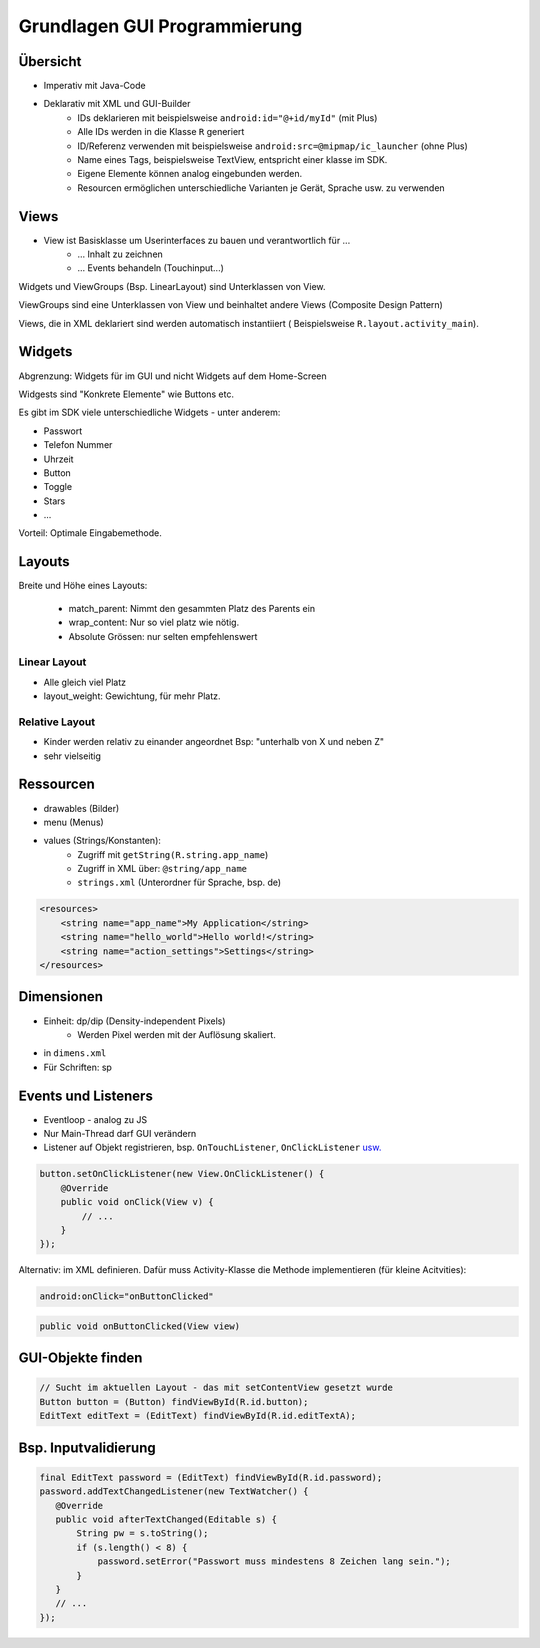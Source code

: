 Grundlagen GUI Programmierung
=============================

.. seealso::

    `W02 - Grundlagen der GUI-Programmierung <https://docs.google.com/presentation/d/1tb-dj9ZSPiaYXGIRMvbM1lN18KTmAMkSK93f19S6Zok/edit>`_


.. todo::

    Was ist relevant für Prüfung?
    Welche XML-Attribute etc müssen auswendig gelernt bzw. in den Spick aufgenommen werden?
    Merke: ``tools:`` namespace nur für GUI-Builder

Übersicht
---------
* Imperativ mit Java-Code
* Deklarativ mit XML und GUI-Builder
    * IDs deklarieren mit beispielsweise ``android:id="@+id/myId"`` (mit Plus)
    * Alle IDs werden in die Klasse ``R`` generiert
    * ID/Referenz verwenden mit beispielsweise ``android:src=@mipmap/ic_launcher`` (ohne Plus)
    * Name eines Tags, beispielsweise TextView, entspricht einer klasse im SDK.
    * Eigene Elemente können analog eingebunden werden.
    * Resourcen ermöglichen unterschiedliche Varianten je Gerät, Sprache usw. zu verwenden

Views
-----
* View ist Basisklasse um Userinterfaces zu bauen und verantwortlich für ...
    * ... Inhalt zu zeichnen
    * ... Events behandeln (Touchinput...)

Widgets und ViewGroups (Bsp. LinearLayout) sind Unterklassen von View.

ViewGroups sind eine Unterklassen von View und beinhaltet andere Views (Composite Design Pattern)

Views, die in XML deklariert sind werden automatisch instantiiert ( Beispielsweise ``R.layout.activity_main``).

Widgets
-------
Abgrenzung: Widgets für im GUI und nicht Widgets auf dem Home-Screen

Widgests sind "Konkrete Elemente" wie Buttons etc.

Es gibt im SDK viele unterschiedliche Widgets - unter anderem:

* Passwort
* Telefon Nummer
* Uhrzeit
* Button
* Toggle
* Stars
* ...

Vorteil: Optimale Eingabemethode.

Layouts
-------

.. image:: images/layouts.png

Breite und Höhe eines Layouts:

    * match_parent: Nimmt den gesammten Platz des Parents ein
    * wrap_content: Nur so viel platz wie nötig.
    * Absolute Grössen: nur selten empfehlenswert

.. image:: images/layout_params.png

Linear Layout
.............
* Alle gleich viel Platz
* layout_weight: Gewichtung, für mehr Platz.

.. image:: images/linear_layout.png

Relative Layout
...............
* Kinder werden relativ zu einander angeordnet
  Bsp: "unterhalb von X und neben Z"
* sehr vielseitig

Ressourcen
----------

* drawables (Bilder)
* menu (Menus)
* values (Strings/Konstanten):
    * Zugriff mit ``getString(R.string.app_name``)
    * Zugriff in XML über: ``@string/app_name``
    * ``strings.xml`` (Unterordner für Sprache, bsp. de)

.. code:: xml

    <resources>
        <string name="app_name">My Application</string>
        <string name="hello_world">Hello world!</string>
        <string name="action_settings">Settings</string>
    </resources>


Dimensionen
-----------
* Einheit: dp/dip (Density-independent Pixels)
    * Werden Pixel werden mit der Auflösung skaliert.
* in ``dimens.xml``
* Für Schriften: sp

Events und Listeners
---------------------
* Eventloop - analog zu JS
* Nur Main-Thread darf GUI verändern
* Listener auf Objekt registrieren, bsp. ``OnTouchListener``, ``OnClickListener`` `usw. <https://developer.android.com/guide/topics/ui/ui-events.html>`_


.. code:: java

    button.setOnClickListener(new View.OnClickListener() {
        @Override
        public void onClick(View v) {
            // ...
        }
    });

Alternativ: im XML definieren. Dafür muss Activity-Klasse die Methode implementieren (für kleine Acitvities):

.. code:: xml

    android:onClick="onButtonClicked"


.. code:: java

    public void onButtonClicked(View view)


.. seealso::

    `The Android Event Loop <http://mattias.niklewski.com/2012/09/android_event_loop.html>`


GUI-Objekte finden
-------------------

.. code:: java

    // Sucht im aktuellen Layout - das mit setContentView gesetzt wurde
    Button button = (Button) findViewById(R.id.button);
    EditText editText = (EditText) findViewById(R.id.editTextA);

Bsp. Inputvalidierung
----------------------

.. code:: java

    final EditText password = (EditText) findViewById(R.id.password);
    password.addTextChangedListener(new TextWatcher() {
       @Override
       public void afterTextChanged(Editable s) {
           String pw = s.toString();
           if (s.length() < 8) {
               password.setError("Passwort muss mindestens 8 Zeichen lang sein.");
           }
       }
       // ...
    });
